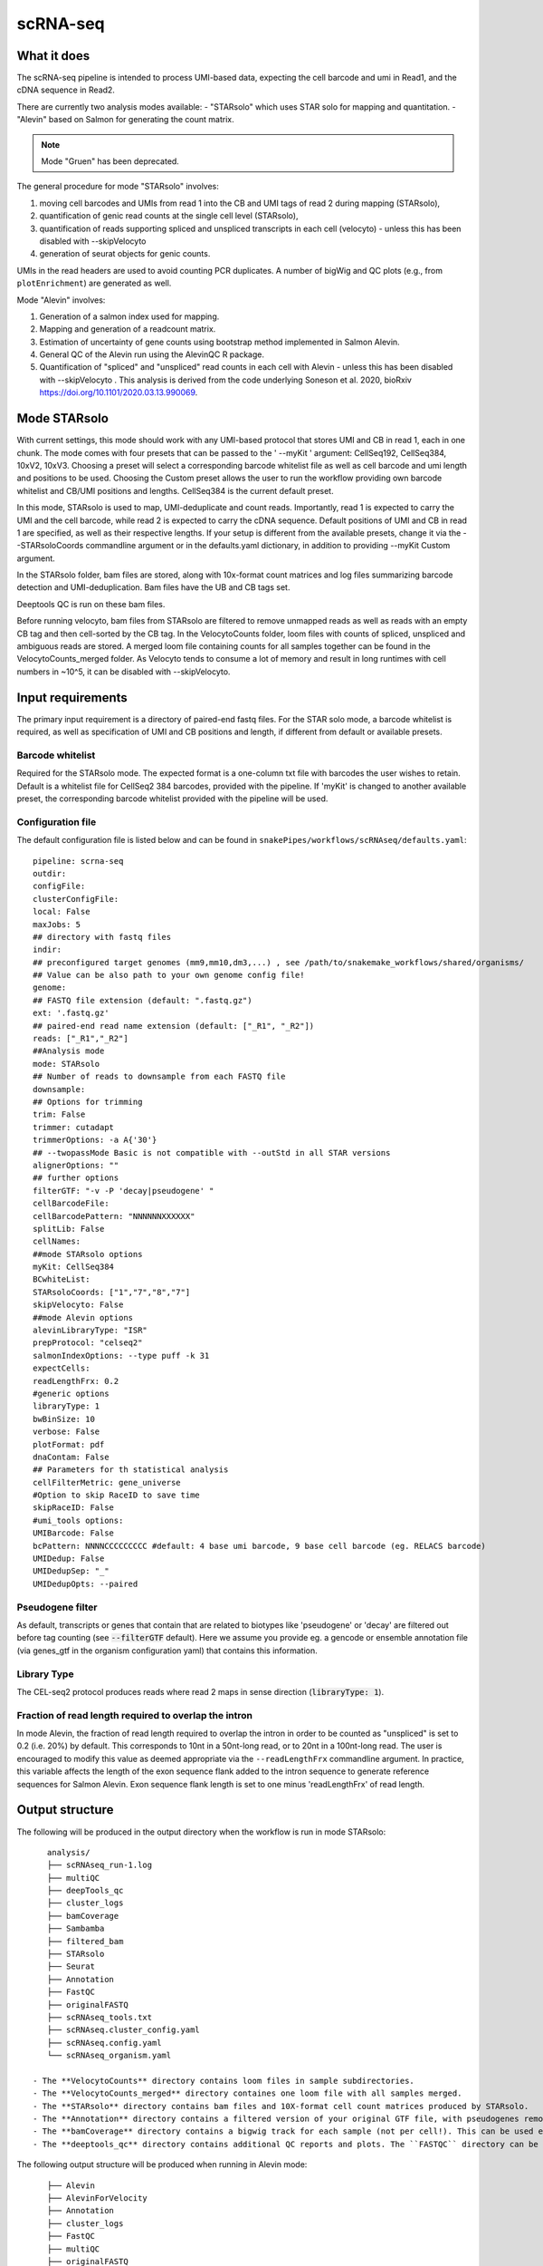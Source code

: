 .. _scRNA-seq:

scRNA-seq
=========

What it does
------------

The scRNA-seq pipeline is intended to process UMI-based data, expecting the cell barcode and umi in Read1, and the cDNA sequence in Read2. 

There are currently two analysis modes available:
- "STARsolo" which uses STAR solo for mapping and quantitation.
- "Alevin" based on Salmon for generating the count matrix.

.. note:: Mode "Gruen" has been deprecated.

The general procedure for mode "STARsolo" involves:

1. moving cell barcodes and UMIs from read 1 into the CB and UMI tags of read 2 during mapping (STARsolo),
2. quantification of genic read counts at the single cell level (STARsolo),
3. quantification of reads supporting spliced and unspliced transcripts in each cell (velocyto) - unless this has been disabled with --skipVelocyto
4. generation of seurat objects for genic counts.

UMIs in the read headers are used to avoid counting PCR duplicates. A number of bigWig and QC plots (e.g., from ``plotEnrichment``) are generated as well.

Mode "Alevin" involves:

1. Generation of a salmon index used for mapping.
2. Mapping and generation of a readcount matrix.
3. Estimation of uncertainty of gene counts using bootstrap method implemented in Salmon Alevin.
4. General QC of the Alevin run using the AlevinQC R package.
5. Quantification of "spliced" and "unspliced" read counts in each cell with Alevin - unless this has been disabled with --skipVelocyto . This analysis is derived from the code underlying Soneson et al.  2020, bioRxiv https://doi.org/10.1101/2020.03.13.990069. 

.. image:: ../images/scRNAseq_pipeline.png


Mode STARsolo
-------------

With current settings, this mode should work with any UMI-based protocol that stores UMI and CB in read 1, each in one chunk. 
The mode comes with four presets that can be passed to the ' --myKit ' argument: CellSeq192, CellSeq384, 10xV2, 10xV3. Choosing a preset will select a corresponding barcode whitelist file as well as cell barcode and umi length and positions to be used. Choosing the Custom preset allows the user to run the workflow providing own barcode whitelist and CB/UMI positions and lengths. CellSeq384 is the current default preset.

In this mode, STARsolo is used to map, UMI-deduplicate and count reads. Importantly, read 1 is expected to carry the UMI and the cell barcode, while read 2 is expected to carry the cDNA sequence. Default positions of UMI and CB in read 1 are specified, as well as their respective lengths. If your setup is different from the available presets, change it via the --STARsoloCoords commandline argument or in the defaults.yaml dictionary, in addition to providing --myKit Custom argument.

In the STARsolo folder, bam files are stored, along with 10x-format count matrices and log files summarizing barcode detection and UMI-deduplication.
Bam files have the UB and CB tags set.

Deeptools QC is run on these bam files.

Before running velocyto, bam files from STARsolo are filtered to remove unmapped reads as well as reads with an empty CB tag and then cell-sorted by the CB tag.
In the VelocytoCounts folder, loom files with counts of spliced, unspliced and ambiguous reads are stored. A merged loom file containing counts for all samples together can be found in the VelocytoCounts_merged folder. As Velocyto tends to consume a lot of memory and result in long runtimes with cell numbers in ~10^5, it can be disabled with --skipVelocyto.


Input requirements
------------------

The primary input requirement is a directory of paired-end fastq files. For the STAR solo mode, a barcode whitelist is required, as well as specification of UMI and CB positions and length, if different from default or available presets.

Barcode whitelist
~~~~~~~~~~~~~~~~~

Required for the STARsolo mode. The expected format is a one-column txt file with barcodes the user wishes to retain. Default is a whitelist file for CellSeq2 384 barcodes, provided with the pipeline. If 'myKit' is changed to another available preset, the corresponding barcode whitelist provided with the pipeline will be used.


Configuration file
~~~~~~~~~~~~~~~~~~

The default configuration file is listed below and can be found in ``snakePipes/workflows/scRNAseq/defaults.yaml``::

    pipeline: scrna-seq
    outdir:
    configFile:
    clusterConfigFile:
    local: False
    maxJobs: 5
    ## directory with fastq files
    indir:
    ## preconfigured target genomes (mm9,mm10,dm3,...) , see /path/to/snakemake_workflows/shared/organisms/
    ## Value can be also path to your own genome config file!
    genome:
    ## FASTQ file extension (default: ".fastq.gz")
    ext: '.fastq.gz'
    ## paired-end read name extension (default: ["_R1", "_R2"])
    reads: ["_R1","_R2"]
    ##Analysis mode
    mode: STARsolo
    ## Number of reads to downsample from each FASTQ file
    downsample:
    ## Options for trimming
    trim: False
    trimmer: cutadapt
    trimmerOptions: -a A{'30'}
    ## --twopassMode Basic is not compatible with --outStd in all STAR versions
    alignerOptions: ""
    ## further options
    filterGTF: "-v -P 'decay|pseudogene' "
    cellBarcodeFile:
    cellBarcodePattern: "NNNNNNXXXXXX"
    splitLib: False
    cellNames:
    ##mode STARsolo options
    myKit: CellSeq384
    BCwhiteList:
    STARsoloCoords: ["1","7","8","7"]
    skipVelocyto: False
    ##mode Alevin options
    alevinLibraryType: "ISR"
    prepProtocol: "celseq2"
    salmonIndexOptions: --type puff -k 31
    expectCells: 
    readLengthFrx: 0.2
    #generic options
    libraryType: 1
    bwBinSize: 10
    verbose: False
    plotFormat: pdf
    dnaContam: False
    ## Parameters for th statistical analysis
    cellFilterMetric: gene_universe
    #Option to skip RaceID to save time
    skipRaceID: False
    #umi_tools options:
    UMIBarcode: False
    bcPattern: NNNNCCCCCCCCC #default: 4 base umi barcode, 9 base cell barcode (eg. RELACS barcode)
    UMIDedup: False
    UMIDedupSep: "_"
    UMIDedupOpts: --paired



Pseudogene filter
~~~~~~~~~~~~~~~~~

As default, transcripts or genes that contain that are related to biotypes like 'pseudogene' or 'decay' are filtered out before tag counting (see
:code:`--filterGTF` default).
Here we assume you provide eg. a gencode or ensemble annotation file (via genes_gtf in the organism configuration yaml) that contains this information.

Library Type
~~~~~~~~~~~~

The CEL-seq2 protocol produces reads where read 2 maps in sense direction (:code:`libraryType: 1`).


Fraction of read length required to overlap the intron
~~~~~~~~~~~~~~~~~~~~~~~~~~~~~~~~~~~~~~~~~~~~~~~~~~~~~~

In mode Alevin, the fraction of read length required to overlap the intron in order to be counted as "unspliced" is set to 0.2 (i.e. 20%) by default. This corresponds to 10nt in a 50nt-long read, or to 20nt in a 100nt-long read. The user is encouraged to modify this value as deemed appropriate via the ``--readLengthFrx`` commandline argument.
In practice, this variable affects the length of the exon sequence flank added to the intron sequence to generate reference sequences for Salmon Alevin. Exon sequence flank length is set to one minus 'readLengthFrx' of read length.



Output structure
----------------

The following will be produced in the output directory when the workflow is run in mode STARsolo::

    analysis/
    ├── scRNAseq_run-1.log
    ├── multiQC
    ├── deepTools_qc
    ├── cluster_logs
    ├── bamCoverage
    ├── Sambamba
    ├── filtered_bam
    ├── STARsolo
    ├── Seurat
    ├── Annotation
    ├── FastQC
    ├── originalFASTQ
    ├── scRNAseq_tools.txt
    ├── scRNAseq.cluster_config.yaml
    ├── scRNAseq.config.yaml
    └── scRNAseq_organism.yaml

 - The **VelocytoCounts** directory contains loom files in sample subdirectories.
 - The **VelocytoCounts_merged** directory containes one loom file with all samples merged.
 - The **STARsolo** directory contains bam files and 10X-format cell count matrices produced by STARsolo.
 - The **Annotation** directory contains a filtered version of your original GTF file, with pseudogenes removed by default.
 - The **bamCoverage** directory contains a bigwig track for each sample (not per cell!). This can be used eg. in IGV to check where your reads map in general.
 - The **deeptools_qc** directory contains additional QC reports and plots. The ``FASTQC`` directory can be used to verify eg. the barcode layout of read 1.


The following output structure will be produced when running in Alevin mode::

    ├── Alevin
    ├── AlevinForVelocity
    ├── Annotation
    ├── cluster_logs
    ├── FastQC
    ├── multiQC
    ├── originalFASTQ
    ├── Salmon
    ├── scRNAseq.cluster_config.yaml
    ├── scRNAseq.config.yaml
    ├── scRNAseq_organism.yaml
    ├── scRNAseq_pipeline.pdf
    ├── scRNAseq_run-1.log
    ├── scRNAseq_tools.txt
    └── SingleCellExperiment

 - The **Salmon** directory contains the generated genome index.
 - The **Alevin** directory contains the matrix files (both bootstrapped and raw) per sample in subdirectories.
 - The **multiQC** directory contains an additional alevinQC html file generated per sample.
 - The **AlevinForVelocity** directory contains the matrix files with "spliced" and "unspliced" reads per cell in subdirectories.
 - The **SingleCellExperiment** directory contains the RDS files with "SingleCellExperiment" class R objects, storing spliced/unspliced counts per cell in corresponding assays.

Understanding the outputs: mode STARsolo
----------------------------------------

- **Main result:** output folders with 10x-format count matrices can be found in sample subfolders under ``STARsolo``. The ouput consists of three files: barcodes.tsv, features.tsv, matrix.mtx. Their gzipped versions are stored in the same folder. Seurat objects from merged samples are available in the ``Seurat`` folder.

- Corresponding annotation files are: ``Annotation/genes.filtered.bed`` and ``Annotation/genes.filtered.gtf``, respectively.

- The folders ``QC_report``, ``FASTQC``, ``deeptools_qc`` and ``multiQC`` contain various QC tables and plots.

- *STARsolo* directory contain the output from genomic alignments.


Understanding the outputs: mode Alevin
--------------------------------------

- **Main result:** output folders containing the raw and boostrapped count matrices are found under the sample subfolders under ``Alevin``. The sample specific Alevin folders contain the matrices, as well as column data (barcodes) and row data (genes). Alevin spliced/unspliced counts for RNA velocity are stored as alevin matrices in the sample subfolders under ``AlevinForVelocity`` and as "SingleCellExperiment" class R objects under ``SingleCellExperiment``.

- Corresponding annotation files are: ``Annotation/genes.filtered.bed`` and ``Annotation/genes.filtered.gtf``, respectively.

- The QC plots (both from multiQC and AlevinQC) are available in the ``multiQC`` folder.


Command line options
--------------------

.. argparse::
    :func: parse_args
    :filename: ../snakePipes/workflows/scRNAseq/scRNAseq
    :prog: scRNAseq
    :nodefault:
